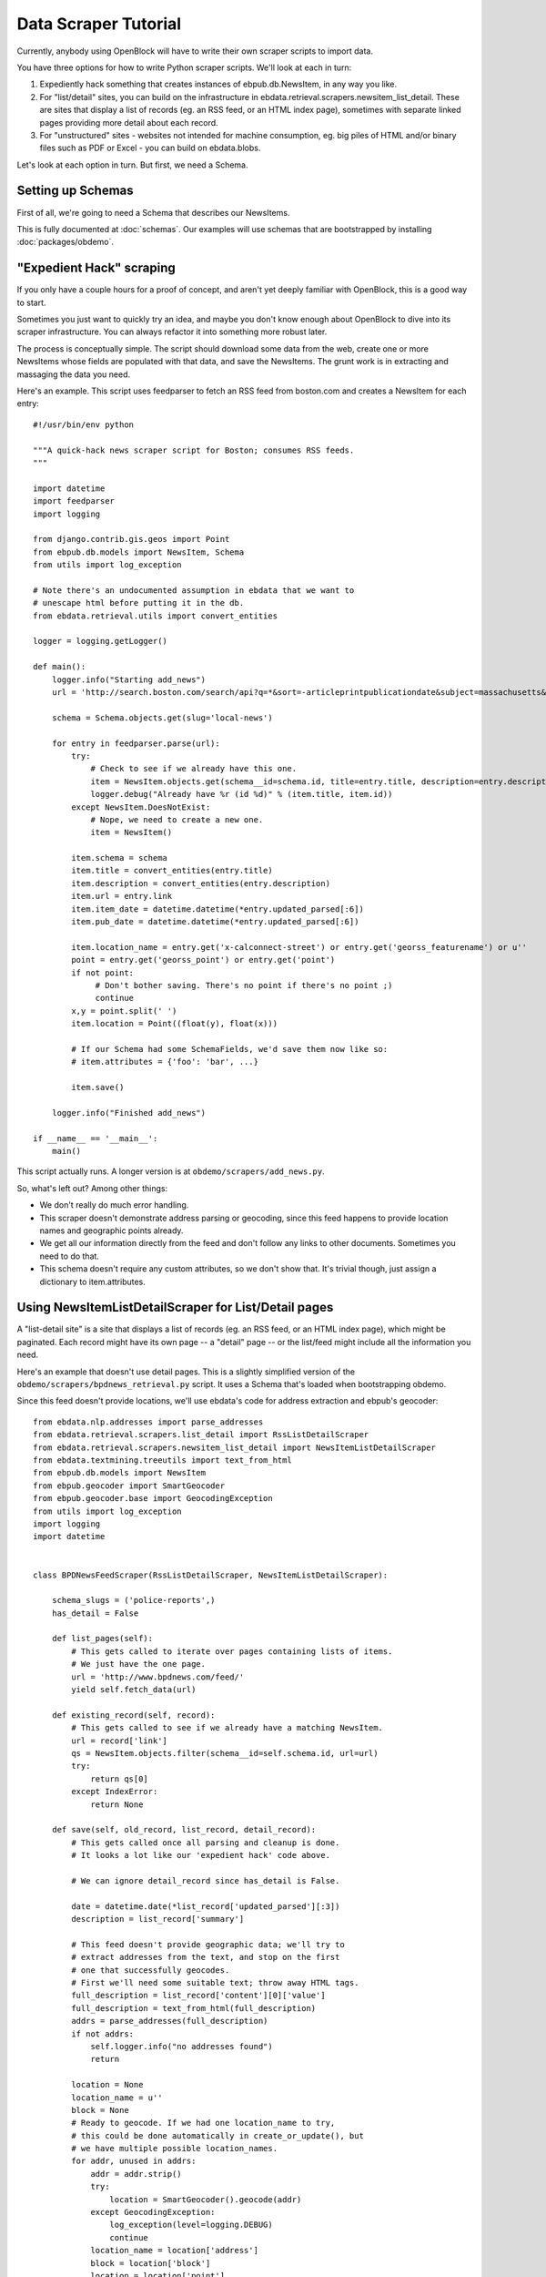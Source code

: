 =====================
Data Scraper Tutorial
=====================

Currently, anybody using OpenBlock will have to write their own
scraper scripts to import data.

You have three options for how to write Python scraper scripts.
We'll look at each in turn:

1. Expediently hack something that creates instances of
   ebpub.db.NewsItem, in any way you like.

2. For "list/detail" sites, you can build on the infrastructure in
   ebdata.retrieval.scrapers.newsitem_list_detail.  These are sites
   that display a list of records (eg. an RSS feed, or an HTML index
   page), sometimes with separate linked pages providing more detail
   about each record.


3. For "unstructured" sites - websites not intended for machine
   consumption, eg. big piles of HTML and/or binary files such as PDF
   or Excel - you can build on ebdata.blobs.

Let's look at each option in turn. But first, we need a Schema.


Setting up Schemas
==================

First of all, we're going to need a Schema that describes our
NewsItems.

This is fully documented at :doc:`schemas`.  Our examples will use
schemas that are bootstrapped by installing :doc:`packages/obdemo`.


"Expedient Hack" scraping
=========================


If you only have a couple hours for a proof of concept, and aren't yet
deeply familiar with OpenBlock, this is a good way to start.

Sometimes you just want to quickly try an idea, and maybe you don't
know enough about OpenBlock to dive into its scraper infrastructure.
You can always refactor it into something more robust later.

The process is conceptually simple. The script should download some
data from the web, create one or more NewsItems whose fields are
populated with that data, and save the NewsItems.  The grunt work is
in extracting and massaging the data you need.

Here's an example. This script uses feedparser to fetch an RSS feed
from boston.com and creates a NewsItem for each entry::


    #!/usr/bin/env python

    """A quick-hack news scraper script for Boston; consumes RSS feeds.
    """

    import datetime
    import feedparser
    import logging

    from django.contrib.gis.geos import Point
    from ebpub.db.models import NewsItem, Schema
    from utils import log_exception

    # Note there's an undocumented assumption in ebdata that we want to
    # unescape html before putting it in the db.
    from ebdata.retrieval.utils import convert_entities

    logger = logging.getLogger()

    def main():
        logger.info("Starting add_news")
        url = 'http://search.boston.com/search/api?q=*&sort=-articleprintpublicationdate&subject=massachusetts&scope=bonzai'

        schema = Schema.objects.get(slug='local-news')

        for entry in feedparser.parse(url):
            try:
                # Check to see if we already have this one.
                item = NewsItem.objects.get(schema__id=schema.id, title=entry.title, description=entry.description)
                logger.debug("Already have %r (id %d)" % (item.title, item.id))
            except NewsItem.DoesNotExist:
                # Nope, we need to create a new one.
                item = NewsItem()

            item.schema = schema
            item.title = convert_entities(entry.title)
            item.description = convert_entities(entry.description)
            item.url = entry.link
            item.item_date = datetime.datetime(*entry.updated_parsed[:6])
            item.pub_date = datetime.datetime(*entry.updated_parsed[:6])

            item.location_name = entry.get('x-calconnect-street') or entry.get('georss_featurename') or u''
            point = entry.get('georss_point') or entry.get('point')
            if not point:
                 # Don't bother saving. There's no point if there's no point ;)
                 continue
            x,y = point.split(' ')
            item.location = Point((float(y), float(x)))

            # If our Schema had some SchemaFields, we'd save them now like so:
            # item.attributes = {'foo': 'bar', ...}

            item.save()

        logger.info("Finished add_news")

    if __name__ == '__main__':
        main()


This script actually runs. A longer version is at ``obdemo/scrapers/add_news.py``.

So, what's left out? Among other things:

* We don't really do much error handling.

* This scraper doesn't demonstrate address parsing or geocoding, since
  this feed happens to provide location names and geographic points
  already.

* We get all our information directly from the feed and don't follow
  any links to other documents. Sometimes you need to do that.

* This schema doesn't require any custom attributes, so we don't show
  that. It's trivial though, just assign a dictionary to item.attributes.


Using NewsItemListDetailScraper for List/Detail pages
======================================================

A "list-detail site" is a site that displays a list of records (eg. an
RSS feed, or an HTML index page), which might be paginated. Each
record might have its own page -- a "detail" page -- or the list/feed
might include all the information you need.

Here's an example that doesn't use detail pages. This is a slightly
simplified version of the ``obdemo/scrapers/bpdnews_retrieval.py``
script.  It uses a Schema that's loaded when bootstrapping obdemo.

Since this feed doesn't provide locations, we'll use ebdata's code for
address extraction and ebpub's geocoder::

    from ebdata.nlp.addresses import parse_addresses
    from ebdata.retrieval.scrapers.list_detail import RssListDetailScraper
    from ebdata.retrieval.scrapers.newsitem_list_detail import NewsItemListDetailScraper
    from ebdata.textmining.treeutils import text_from_html
    from ebpub.db.models import NewsItem
    from ebpub.geocoder import SmartGeocoder
    from ebpub.geocoder.base import GeocodingException
    from utils import log_exception
    import logging
    import datetime


    class BPDNewsFeedScraper(RssListDetailScraper, NewsItemListDetailScraper):

        schema_slugs = ('police-reports',)
        has_detail = False

        def list_pages(self):
            # This gets called to iterate over pages containing lists of items.
            # We just have the one page.
            url = 'http://www.bpdnews.com/feed/'
            yield self.fetch_data(url)

        def existing_record(self, record):
            # This gets called to see if we already have a matching NewsItem.
            url = record['link']
            qs = NewsItem.objects.filter(schema__id=self.schema.id, url=url)
            try:
                return qs[0]
            except IndexError:
                return None

        def save(self, old_record, list_record, detail_record):
            # This gets called once all parsing and cleanup is done.
            # It looks a lot like our 'expedient hack' code above.

            # We can ignore detail_record since has_detail is False.

            date = datetime.date(*list_record['updated_parsed'][:3])
            description = list_record['summary']

            # This feed doesn't provide geographic data; we'll try to
            # extract addresses from the text, and stop on the first
            # one that successfully geocodes.
            # First we'll need some suitable text; throw away HTML tags.
            full_description = list_record['content'][0]['value']
            full_description = text_from_html(full_description)
            addrs = parse_addresses(full_description)
            if not addrs:
                self.logger.info("no addresses found")
                return

            location = None
            location_name = u''
            block = None
            # Ready to geocode. If we had one location_name to try,
            # this could be done automatically in create_or_update(), but
            # we have multiple possible location_names.
            for addr, unused in addrs:
                addr = addr.strip()
                try:
                    location = SmartGeocoder().geocode(addr)
                except GeocodingException:
                    log_exception(level=logging.DEBUG)
                    continue
                location_name = location['address']
                block = location['block']
                location = location['point']
                break
            if location is None:
                self.logger.info("no addresses geocoded in %r" % list_record['title'])
                return

            kwargs = dict(item_date=date,
                          location=location,
                          location_name=location_name,
                          description=description,
                          title=list_record['title'],
                          url=list_record['link'],
                          )
            attributes = None
            self.create_or_update(old_record, attributes, **kwargs)


    if __name__ == "__main__":
        #from ebdata.retrieval import log_debug
        BPDNewsFeedScraper().update()
	# During testing, do this instead:
        # BPDNewsFeedScraper().display_data()

That's not too complex; three methods and you're done. Most of the
work was in save(), doing address parsing and geocoding. 

But you do have to understand how (and when) to implement those three
methods. It's highly recommended that you read
``ebdata.retrieval.scrapers.list_detail`` and ``ebdata.retrieval.scrapers.newsitem_list_detail``.

For a more complex example that does use detail pages and custom
attributes, see
``obdemo/scrapers/seeclickfix_retrieval.py``.

What does this framework buy you? The advantage of using
ebdata.retrieval.scrapers.newsitem_list_detail for such sites is that
you get code and a framework for dealing with a lot of common cases:

* There's an RssListDetailScraper mix-in base class that handles both
  RSS and Atom feeds for the list page, with some support for
  pagination. (That saves us having to implement parse_list()).

* It supports all the advanced features of ebpub's NewsItems and
  Schemas, eg. arbitrary Attributes, Lookups, and the like (although
  this example doesn't use them).

* The create_newsitem() method can automatically geocode addresses if
  you have a single good address but no geographic location provided.

* The display_data() method allows allows you to test your feed
  without saving any data (or even without having a Schema created
  yet).  Call this instead of update() during testing.

* The safe_location() method (not shown) can verify that a location
  name (address) matches a provided latitude/longitude.

* The last_updated_time() method (not shown) keeps track of the last
  time you ran the scraper (very useful if your source data provides a
  way to limit the list to items newer than a date/time).

* There are hooks for cleaning up the data, see the various clean*
  methods.

Disadvantage:

* It's fairly complex.

* You probably still have to do a fair amount of the error-handling,
  parsing (for things other than RSS or Atom feeds), and so forth.

* It requires you to understand the base classes
  (NewsItemListDetailScraper and ListDetailScraper), because it has a
  lot of inversion of control -- meaning, you use it by subclassing
  one or more of the base classes, and overriding various methods and
  attributes that get will get called by the base class as
  needed. Until you fully understand those base classes, this can be
  quite confusing.


For another example that uses detail pages and some of those other
features, see ``obdemo/scrapers/seeclickfix_retrieval.py``.


Blobs
=====

For "unstructured" sites, with a lot of raw HTML or binary files
(Excel, PDF, etc.), you may want to build something based on
ebdata.blobs.

We haven't done one of these yet.

Some examples you can peruse from the everyblock package (note that we
lack Schemas for any of these)::

  everyblock/cities/sf/zoning/new_retrieval.py
  everyblock/cities/boston/city_press_releases/retrieval.py
  everyblock/cities/seattle/city_press_releases/retrieval.py
  everyblock/cities/miami/city_press_releases/retrieval.py
  everyblock/cities/charlotte/city_council/retrieval.py
  everyblock/cities/charlotte/county_proceedings/retrieval.py
  everyblock/cities/chicago/city_press_releases/retrieval.py
  everyblock/cities/dc/news_articles/retrieval.py
  everyblock/cities/nyc/news_articles/retrieval.py
  everyblock/cities/philly/city_press_releases/retrieval.py
  everyblock/cities/philly/city_council/retrieval.py


